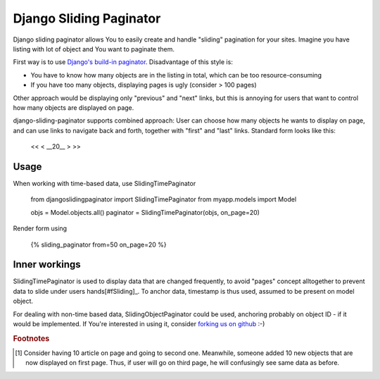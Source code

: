 -------------------------
Django Sliding Paginator
-------------------------

Django sliding paginator allows You to easily create and handle "sliding" pagination for your sites. Imagine you have listing with lot of object and You want to paginate them.

First way is to use `Django's build-in paginator <http://www.djangoproject.com/documentation/models/pagination/>`_. Disadvantage of this style is:

* You have to know how many objects are in the listing in total, which can be too resource-consuming
* If you have too many objects, displaying pages is ugly (consider > 100 pages)

Other approach would be displaying only "previous" and "next" links, but this is annoying for users that want to control how many objects are displayed on page.

django-sliding-paginator supports combined approach: User can choose how many objects he wants to display on page, and can use links to navigate back and forth, together with "first" and "last" links. Standard form looks like this:

    <<   <   __20__   >  >>

====================
Usage
====================

When working with time-based data, use SlidingTimePaginator

    from djangoslidingpaginator import SlidingTimePaginator
    from myapp.models import Model

    objs = Model.objects.all()
    paginator = SlidingTimePaginator(objs, on_page=20)


Render form using

    {% sliding_paginator from=50 on_page=20 %}


====================
Inner workings
====================

SlidingTimePaginator is used to display data that are changed frequently, to avoid "pages" concept alltogether to prevent data to slide under users hands[#fSliding]_. To anchor data, timestamp is thus used, assumed to be present on model object.

For dealing with non-time based data, SlidingObjectPaginator could be used, anchoring probably on object ID - if it would be implemented. If You're interested in using it, consider `forking us on github <http://github.com/ella/django-sliding-pagination/tree/master>`_ :-)


.. rubric:: Footnotes

.. [#fSliding] Consider having 10 article on page and going to second one. Meanwhile, someone added 10 new objects that are now displayed on first page. Thus, if user will go on third page, he will confusingly see same data as before.
